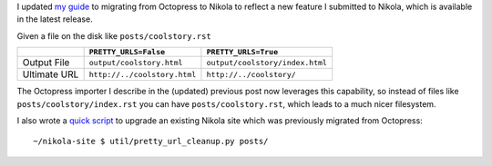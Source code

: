 .. link: 
.. description: 
.. tags: 
.. date: 2013/04/17 17:17:57
.. title: Updated Octopress to Nikola guide and tool
.. slug: updated-octopress-to-nikola-guide-and-tool

I updated `my guide </2013/03/moving-from-octopress-to-nikola>`_ to migrating from Octopress to Nikola to reflect a new
feature I submitted to Nikola, which is available in the latest release.

Given a file on the disk like ``posts/coolstory.rst``

+--------------+------------------------------+---------------------------------+
|              | ``PRETTY_URLS=False``        | ``PRETTY_URLS=True``            |
+==============+==============================+=================================+
| Output File  | ``output/coolstory.html``    | ``output/coolstory/index.html`` |
+--------------+------------------------------+---------------------------------+
| Ultimate URL | ``http://../coolstory.html`` | ``http://../coolstory/``        |
+--------------+------------------------------+---------------------------------+

The Octopress importer I describe in the (updated) previous post now leverages
this capability, so instead of files like ``posts/coolstory/index.rst`` you can
have ``posts/coolstory.rst``, which leads to a much nicer filesystem.

I also wrote a `quick script <https://github.com/jbarratt/serialized-nikola/blob/master/util/pretty_url_cleanup.py>`_ to upgrade an existing Nikola site which was previously migrated from Octopress::

    ~/nikola-site $ util/pretty_url_cleanup.py posts/

